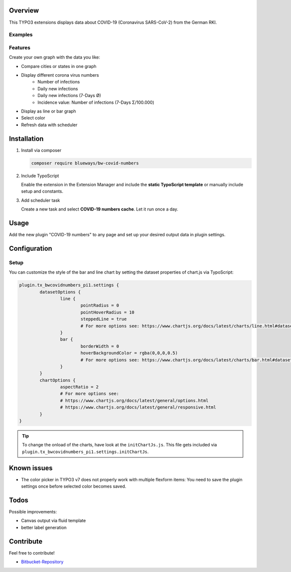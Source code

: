 Overview
====================

This TYPO3 extensions displays data about COVID-19 (Coronavirus SARS-CoV-2) from the German RKI.

Examples
--------

.. figure:: ./Images/example.png
   :alt: Example chart
   :class: with-shadow

.. figure:: ./Images/example2.png
   :alt: Example chart 2
   :class: with-shadow

Features
--------

Create your own graph with the data you like:

* Compare cities or states in one graph
* Display different corona virus numbers
    * Number of infections
    * Daily new infections
    * Daily new infections (7-Days Ø)
    * Incidence value: Number of infections (7-Days Σ/100.000)
* Display as line or bar graph
* Select color
* Refresh data with scheduler


Installation
============

.. rst-class:: bignums

1. Install via composer

   .. code:: bash

      composer require blueways/bw-covid-numbers

2. Include TypoScript

   Enable the extension in the Extension Manager and include the **static TypoScript template** or manually include setup and constants.

3. Add scheduler task

   Create a new task and select **COVID-19 numbers cache**. Let it run once a day.

Usage
=====

Add the new plugin "COVID-19 numbers" to any page and set up your desired output data in plugin settings.

.. figure:: ./Images/contentElement.png
   :alt: Add content element
   :class: with-shadow

.. figure:: ./Images/contentElement2.png
   :alt: Configure plugin settings
   :class: with-shadow

Configuration
=============

Setup
-------------

You can customize the style of the bar and line chart by setting the dataset properties of chart.js via TypoScript:

.. code:: typoscript

	plugin.tx_bwcovidnumbers_pi1.settings {
		datasetOptions {
			line {
				pointRadius = 0
				pointHoverRadius = 10
				steppedLine = true
				# For more options see: https://www.chartjs.org/docs/latest/charts/line.html#dataset-properties
			}
			bar {
				borderWidth = 0
				hoverBackgroundColor = rgba(0,0,0,0.5)
				# For more options see: https://www.chartjs.org/docs/latest/charts/bar.html#dataset-properties
			}
		}
		chartOptions {
			aspectRatio = 2
			# For more options see:
			# https://www.chartjs.org/docs/latest/general/options.html
			# https://www.chartjs.org/docs/latest/general/responsive.html
		}
	}


.. tip::

   To change the onload of the charts, have look at the ``initChartJs.js``. This file gets included via ``plugin.tx_bwcovidnumbers_pi1.settings.initChartJs``.

Known issues
============

* The color picker in TYPO3 v7 does not properly work with multiple flexform items: You need to save the plugin settings once before selected color becomes saved.

Todos
=====

Possible improvements:

* Canvas output via fluid template
* better label generation


Contribute
==========

Feel free to contribute!

* `Bitbucket-Repository <https://bitbucket.org/blueways/bw_covid_numbers/>`__
